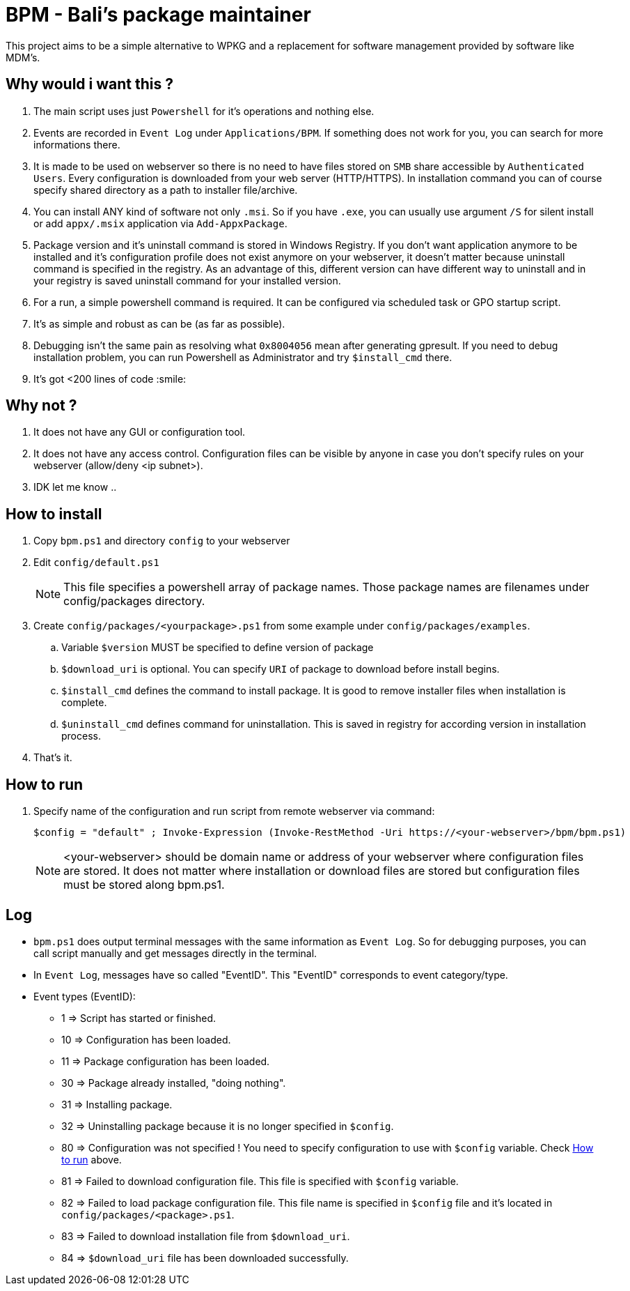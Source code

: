 = BPM - Bali's package maintainer

This project aims to be a simple alternative to WPKG and a replacement for software management provided by software like MDM's.

== Why would i want this ?

. The main script uses just `Powershell` for it's operations and nothing else.
. Events are recorded in `Event Log` under `Applications/BPM`. If something does not work for you, you can search for more informations there.
. It is made to be used on webserver so there is no need to have files stored on `SMB` share accessible by `Authenticated Users`. Every configuration is downloaded from your web server (HTTP/HTTPS). In installation command you can of course specify shared directory as a path to installer file/archive.
. You can install ANY kind of software not only `.msi`. So if you have `.exe`, you can usually use argument `/S` for silent install or add `appx/.msix` application via `Add-AppxPackage`.
. Package version and it's uninstall command is stored in Windows Registry. If you don't want application anymore to be installed and it's configuration profile does not exist anymore on your webserver, it doesn't matter because uninstall command is specified in the registry. As an advantage of this, different version can have different way to uninstall and in your registry is saved uninstall command for your installed version.
. For a run, a simple powershell command is required. It can be configured via scheduled task or GPO startup script.
. It's as simple and robust as can be (as far as possible).
. Debugging isn't the same pain as resolving what `0x8004056` mean after generating gpresult. If you need to debug installation problem, you can run Powershell as Administrator and try `$install_cmd` there.
. It's got <200 lines of code :smile:

== Why not ?

. It does not have any GUI or configuration tool.
. It does not have any access control. Configuration files can be visible by anyone in case you don't specify rules on your webserver (allow/deny <ip subnet>).
. IDK let me know ..

== How to install

. Copy `bpm.ps1` and directory `config` to your webserver
. Edit `config/default.ps1`
+
NOTE: This file specifies a powershell array of package names. Those package names are filenames under config/packages directory.
. Create `config/packages/<yourpackage>.ps1` from some example under `config/packages/examples`.
.. Variable `$version` MUST be specified to define version of package
.. `$download_uri` is optional. You can specify `URI` of package to download before install begins.
.. `$install_cmd` defines the command to install package. It is good to remove installer files when installation is complete. 
.. `$uninstall_cmd` defines command for uninstallation. This is saved in registry for according version in installation process.
. That's it. 

[#howtorun]
== How to run

. Specify name of the configuration and run script from remote webserver via command:
[source, powershell]
$config = "default" ; Invoke-Expression (Invoke-RestMethod -Uri https://<your-webserver>/bpm/bpm.ps1)

+
NOTE: <your-webserver> should be domain name or address of your webserver where configuration files are stored. It does not matter where installation or download files are stored but configuration files must be stored along bpm.ps1.

== Log

* `bpm.ps1` does output terminal messages with the same information as `Event Log`. So for debugging purposes, you can call script manually and get messages directly in the terminal.
* In `Event Log`, messages have so called "EventID". This "EventID" corresponds to event category/type.
* Event types (EventID):
** 1 => Script has started or finished.
** 10 => Configuration has been loaded.
** 11 => Package configuration has been loaded.
** 30 => Package already installed, "doing nothing".
** 31 => Installing package.
** 32 => Uninstalling package because it is no longer specified in `$config`.
** 80 => Configuration was not specified ! You need to specify configuration to use with `$config` variable. Check xref:#howtorun[How to run] above.
** 81 => Failed to download configuration file. This file is specified with `$config` variable. 
** 82 => Failed to load package configuration file. This file name is specified in `$config` file and it's located in `config/packages/<package>.ps1`.
** 83 => Failed to download installation file from `$download_uri`.
** 84 => `$download_uri` file has been downloaded successfully.

